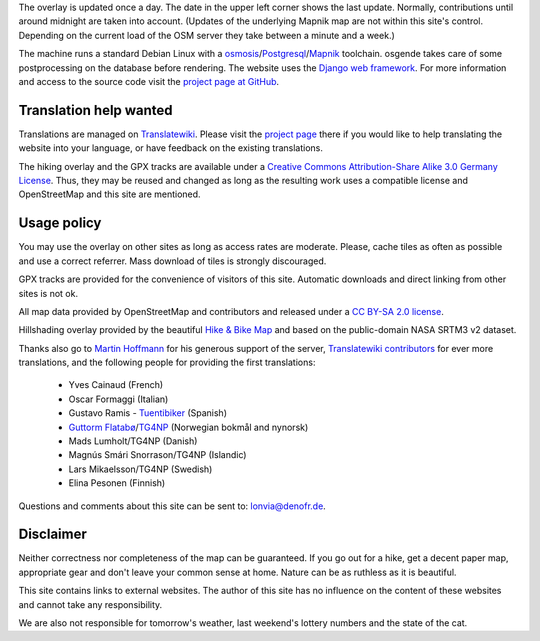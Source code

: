 .. subpage:: technical Technical details

The overlay is updated once a day. The date in the upper left corner shows the last update. Normally, contributions until around midnight are taken into account. (Updates of the underlying Mapnik map are not within this site's control. Depending on the current load of the OSM server they take between a minute and a week.)

The machine runs a standard Debian Linux with a osmosis_/Postgresql_/Mapnik_ toolchain. osgende takes care of some postprocessing on the database before rendering. The website uses the `Django web framework`_. For more information and access to the source code visit the `project page at GitHub`_.

Translation help wanted
-----------------------

Translations are managed on Translatewiki_. Please visit the `project page`_ there if you would like to help translating the website into your language, or have feedback on the existing translations.

.. _osmosis: http://wiki.openstreetmap.org/wiki/Osmosis
.. _Postgresql: http://www.postgresql.org/
.. _Mapnik: http://www.mapnik.org/
.. _`Django web framework`: http://www.djangoproject.com/
.. _`project page at GitHub`: https://github.com/lonvia/waymarked-trails-site
.. _Translatewiki: http://translatewiki.net
.. _`project page`: http://translatewiki.net/wiki/Translating:Waymarked_Trails

.. subpage:: copyright Copyright

The hiking overlay and the GPX tracks are available under a `Creative Commons Attribution-Share Alike 3.0 Germany License`_. Thus, they may be reused and changed as long as the resulting work uses a compatible license and OpenStreetMap and this site are mentioned.

Usage policy
------------

You may use the overlay on other sites as long as access rates are moderate. Please, cache tiles as often as possible and use a correct referrer. Mass download of tiles is strongly discouraged.

GPX tracks are provided for the convenience of visitors of this site. Automatic downloads and direct linking from other sites is not ok.

.. _`Creative Commons Attribution-Share Alike 3.0 Germany License`: http://creativecommons.org/licenses/by-sa/3.0/de/deed.en

.. subpage:: acknowledgements Acknowledgements

All map data provided by OpenStreetMap and contributors and released under a `CC BY-SA 2.0 license`_.

Hillshading overlay provided by the beautiful `Hike & Bike Map`_ and based on the public-domain NASA SRTM3 v2 dataset.

Thanks also go to `Martin Hoffmann`_ for his generous support of the server, `Translatewiki contributors`_ for ever more translations, and the following people for providing the first translations:

  * Yves Cainaud (French)
  * Oscar Formaggi (Italian)
  * Gustavo Ramis - `Tuentibiker`_ (Spanish)
  * `Guttorm Flatabø`_/`TG4NP`_ (Norwegian bokmål and nynorsk)
  * Mads Lumholt/TG4NP (Danish)
  * Magnús Smári Snorrason/TG4NP (Islandic)
  * Lars Mikaelsson/TG4NP (Swedish)
  * Elina Pesonen (Finnish)

.. _`CC BY-SA 2.0 license`: http://creativecommons.org/licenses/by-sa/2.0/deed.en
.. _`Hike & Bike Map`: http://hikebikemap.de/
.. _`Tuentibiker`: http://www.blogger.com/profile/12473561703699888751
.. _`Martin Hoffmann`: http://www.partim.de
.. _`Guttorm Flatabø`: http://guttormflatabo.com
.. _`TG4NP`: http://tg4np.eu
.. _`Translatewiki contributors`: http://translatewiki.net/wiki/Category:Waymarked_Trails_translators

.. subpage:: contact Contact

Questions and comments about this site can be sent to: `lonvia@denofr.de`_.

Disclaimer
----------

Neither correctness nor completeness of the map can be guaranteed. If you go out for a hike, get a decent paper map, appropriate gear and don't leave your common sense at home. Nature can be as ruthless as it is beautiful.

This site contains links to external websites. The author of this site has no influence on the content of these websites and cannot take any responsibility.

We are also not responsible for tomorrow's weather, last weekend's lottery numbers and the state of the cat.

.. _`lonvia@denofr.de`: mailto:lonvia@denofr.de
